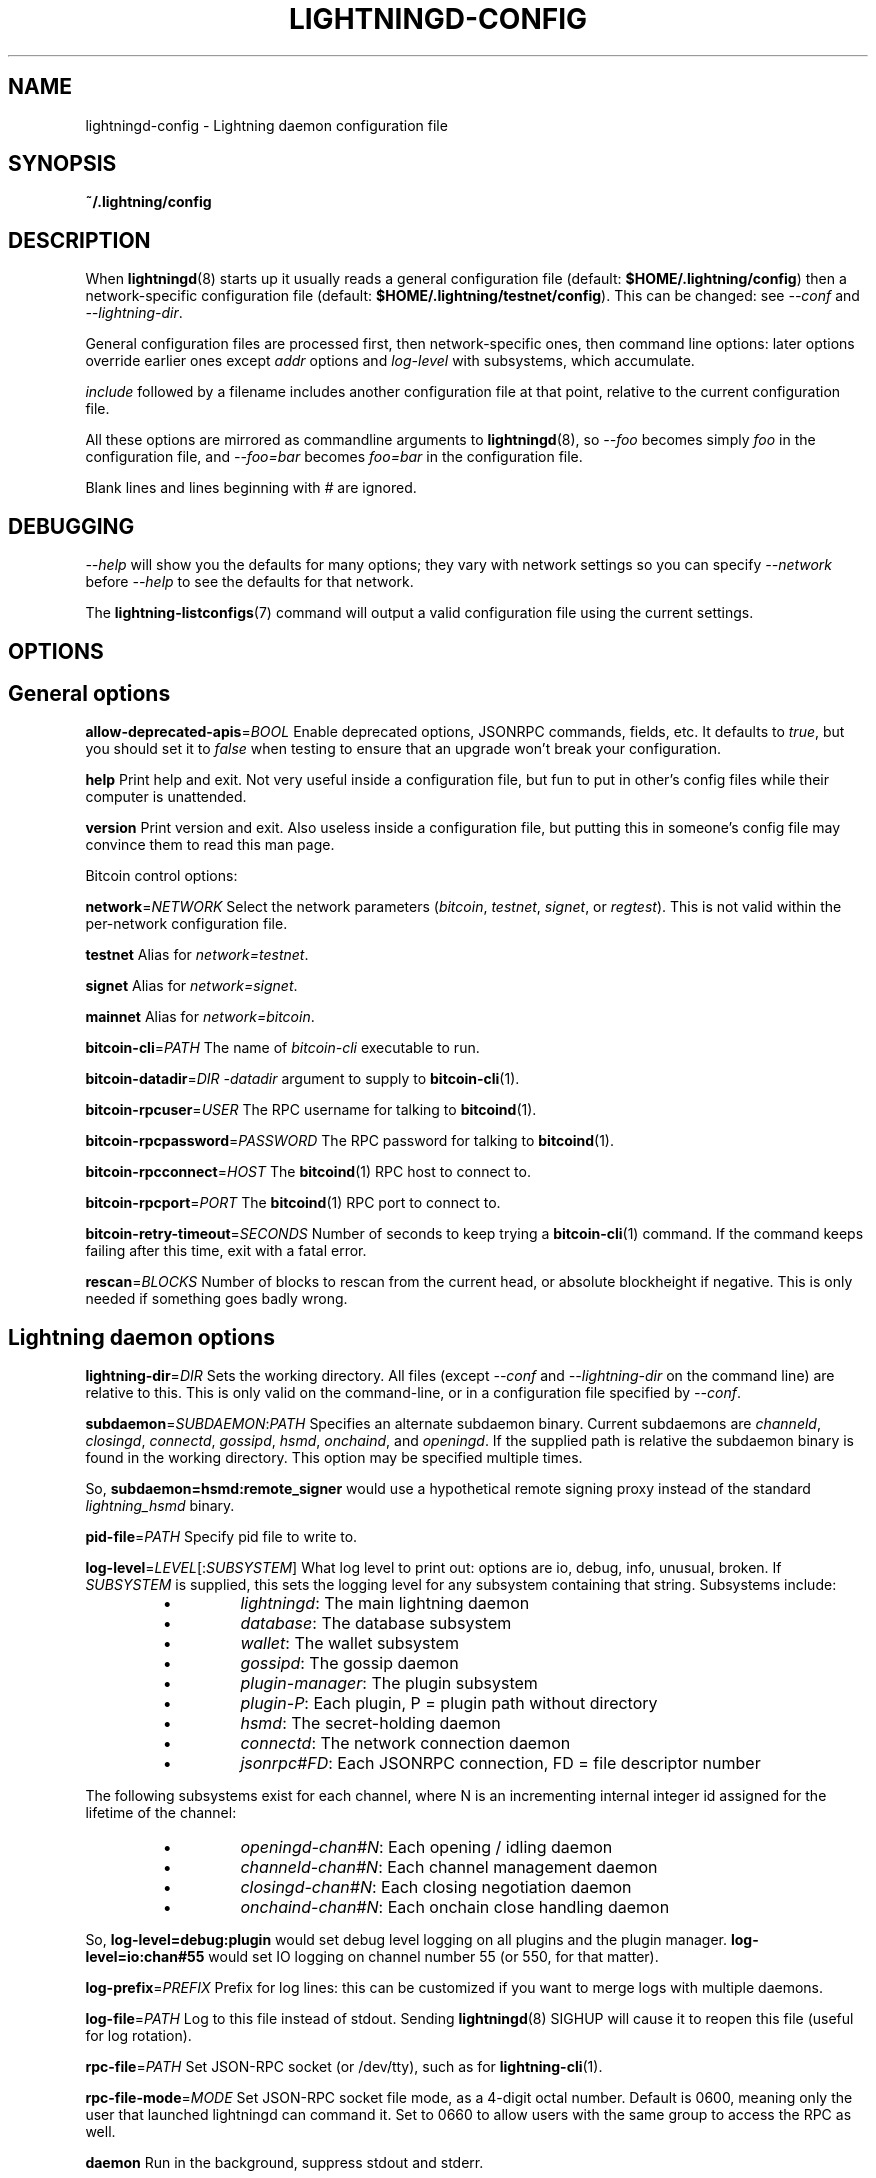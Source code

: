 .TH "LIGHTNINGD-CONFIG" "5" "" "" "lightningd-config"
.SH NAME
lightningd-config - Lightning daemon configuration file
.SH SYNOPSIS

\fB~/\.lightning/config\fR

.SH DESCRIPTION

When \fBlightningd\fR(8) starts up it usually reads a general configuration
file (default: \fB$HOME/\.lightning/config\fR) then a network-specific
configuration file (default: \fB$HOME/\.lightning/testnet/config\fR)\.  This can
be changed: see \fI--conf\fR and \fI--lightning-dir\fR\.


General configuration files are processed first, then network-specific
ones, then command line options: later options override earlier ones
except \fIaddr\fR options and \fIlog-level\fR with subsystems, which
accumulate\.


\fIinclude \fR followed by a filename includes another configuration file at that
point, relative to the current configuration file\.


All these options are mirrored as commandline arguments to
\fBlightningd\fR(8), so \fI--foo\fR becomes simply \fIfoo\fR in the configuration
file, and \fI--foo=bar\fR becomes \fIfoo=bar\fR in the configuration file\.


Blank lines and lines beginning with \fI#\fR are ignored\.

.SH DEBUGGING

\fI--help\fR will show you the defaults for many options; they vary with
network settings so you can specify \fI--network\fR before \fI--help\fR to see
the defaults for that network\.


The \fBlightning-listconfigs\fR(7) command will output a valid configuration
file using the current settings\.

.SH OPTIONS
.SH General options

 \fBallow-deprecated-apis\fR=\fIBOOL\fR
Enable deprecated options, JSONRPC commands, fields, etc\. It defaults to
\fItrue\fR, but you should set it to \fIfalse\fR when testing to ensure that an
upgrade won’t break your configuration\.


 \fBhelp\fR
Print help and exit\. Not very useful inside a configuration file, but
fun to put in other’s config files while their computer is unattended\.


 \fBversion\fR
Print version and exit\. Also useless inside a configuration file, but
putting this in someone’s config file may convince them to read this man
page\.


Bitcoin control options:


 \fBnetwork\fR=\fINETWORK\fR
Select the network parameters (\fIbitcoin\fR, \fItestnet\fR, \fIsignet\fR, or \fIregtest\fR)\.
This is not valid within the per-network configuration file\.


 \fBtestnet\fR
Alias for \fInetwork=testnet\fR\.


 \fBsignet\fR
Alias for \fInetwork=signet\fR\.


 \fBmainnet\fR
Alias for \fInetwork=bitcoin\fR\.


 \fBbitcoin-cli\fR=\fIPATH\fR
The name of \fIbitcoin-cli\fR executable to run\.


 \fBbitcoin-datadir\fR=\fIDIR\fR
\fI-datadir\fR argument to supply to \fBbitcoin-cli\fR(1)\.


 \fBbitcoin-rpcuser\fR=\fIUSER\fR
The RPC username for talking to \fBbitcoind\fR(1)\.


 \fBbitcoin-rpcpassword\fR=\fIPASSWORD\fR
The RPC password for talking to \fBbitcoind\fR(1)\.


 \fBbitcoin-rpcconnect\fR=\fIHOST\fR
The \fBbitcoind\fR(1) RPC host to connect to\.


 \fBbitcoin-rpcport\fR=\fIPORT\fR
The \fBbitcoind\fR(1) RPC port to connect to\.


 \fBbitcoin-retry-timeout\fR=\fISECONDS\fR
Number of seconds to keep trying a \fBbitcoin-cli\fR(1) command\. If the
command keeps failing after this time, exit with a fatal error\.


 \fBrescan\fR=\fIBLOCKS\fR
Number of blocks to rescan from the current head, or absolute
blockheight if negative\. This is only needed if something goes badly
wrong\.

.SH Lightning daemon options

 \fBlightning-dir\fR=\fIDIR\fR
Sets the working directory\. All files (except \fI--conf\fR and
\fI--lightning-dir\fR on the command line) are relative to this\.  This
is only valid on the command-line, or in a configuration file specified
by \fI--conf\fR\.


 \fBsubdaemon\fR=\fISUBDAEMON\fR:\fIPATH\fR
Specifies an alternate subdaemon binary\.
Current subdaemons are \fIchanneld\fR, \fIclosingd\fR,
\fIconnectd\fR, \fIgossipd\fR, \fIhsmd\fR, \fIonchaind\fR, and \fIopeningd\fR\.
If the supplied path is relative the subdaemon binary is found in the
working directory\. This option may be specified multiple times\.


 So, \fBsubdaemon=hsmd:remote_signer\fR would use a
hypothetical remote signing proxy instead of the standard \fIlightning_hsmd\fR
binary\.


 \fBpid-file\fR=\fIPATH\fR
Specify pid file to write to\.


 \fBlog-level\fR=\fILEVEL\fR[:\fISUBSYSTEM\fR]
What log level to print out: options are io, debug, info, unusual,
broken\.  If \fISUBSYSTEM\fR is supplied, this sets the logging level
for any subsystem containing that string\.  Subsystems include:

.RS
.IP \[bu]
\fIlightningd\fR: The main lightning daemon
.IP \[bu]
\fIdatabase\fR: The database subsystem
.IP \[bu]
\fIwallet\fR: The wallet subsystem
.IP \[bu]
\fIgossipd\fR: The gossip daemon
.IP \[bu]
\fIplugin-manager\fR: The plugin subsystem
.IP \[bu]
\fIplugin-P\fR: Each plugin, P = plugin path without directory
.IP \[bu]
\fIhsmd\fR: The secret-holding daemon
.IP \[bu]
\fIconnectd\fR: The network connection daemon
.IP \[bu]
\fIjsonrpc#FD\fR: Each JSONRPC connection, FD = file descriptor number

.RE

  The following subsystems exist for each channel, where N is an incrementing
internal integer id assigned for the lifetime of the channel:

.RS
.IP \[bu]
\fIopeningd-chan#N\fR: Each opening / idling daemon
.IP \[bu]
\fIchanneld-chan#N\fR: Each channel management daemon
.IP \[bu]
\fIclosingd-chan#N\fR: Each closing negotiation daemon
.IP \[bu]
\fIonchaind-chan#N\fR: Each onchain close handling daemon

.RE

  So, \fBlog-level=debug:plugin\fR would set debug level logging on all
plugins and the plugin manager\.  \fBlog-level=io:chan#55\fR would set
IO logging on channel number 55 (or 550, for that matter)\.


 \fBlog-prefix\fR=\fIPREFIX\fR
Prefix for log lines: this can be customized if you want to merge logs
with multiple daemons\.


 \fBlog-file\fR=\fIPATH\fR
Log to this file instead of stdout\. Sending \fBlightningd\fR(8) SIGHUP will
cause it to reopen this file (useful for log rotation)\.


 \fBrpc-file\fR=\fIPATH\fR
Set JSON-RPC socket (or /dev/tty), such as for \fBlightning-cli\fR(1)\.


 \fBrpc-file-mode\fR=\fIMODE\fR
Set JSON-RPC socket file mode, as a 4-digit octal number\.
Default is 0600, meaning only the user that launched lightningd
can command it\.
Set to 0660 to allow users with the same group to access the RPC
as well\.


 \fBdaemon\fR
Run in the background, suppress stdout and stderr\.


 \fBconf\fR=\fIPATH\fR
Sets configuration file, and disable reading the normal general and network
ones\. If this is a relative path, it is relative to the starting directory, not
\fBlightning-dir\fR (unlike other paths)\. \fIPATH\fR must exist and be
readable (we allow missing files in the default case)\. Using this inside
a configuration file is invalid\.


 \fBwallet\fR=\fIDSN\fR
Identify the location of the wallet\. This is a fully qualified data source
name, including a scheme such as \fBsqlite3\fR or \fBpostgres\fR followed by the
connection parameters\.


The default wallet corresponds to the following DSN:

.nf
.RS
--wallet=sqlite3://$HOME/.lightning/bitcoin/lightningd.sqlite3
.RE

.fi

The following is an example of a postgresql wallet DSN:

.nf
.RS
--wallet=postgres://user:pass@localhost:5432/db_name
.RE

.fi

This will connect to a DB server running on \fBlocalhost\fR port \fB5432\fR,
authenticate with username \fBuser\fR and password \fBpass\fR, and then use the
database \fBdb_name\fR\. The database must exist, but the schema will be managed
automatically by \fBlightningd\fR\.


 \fBencrypted-hsm\fR
If set, you will be prompted to enter a password used to encrypt the \fBhsm_secret\fR\.
Note that once you encrypt the \fBhsm_secret\fR this option will be mandatory for
\fBlightningd\fR to start\.
If there is no \fBhsm_secret\fR yet, \fBlightningd\fR will create a new encrypted secret\.
If you have an unencrypted \fBhsm_secret\fR you want to encrypt on-disk, or vice versa,
see \fBlightning-hsmtool\fR(8)\.

.SH Lightning node customization options

 \fBalias\fR=\fINAME\fR
Up to 32 bytes of UTF-8 characters to tag your node\. Completely silly, since
anyone can call their node anything they want\. The default is an
NSA-style codename derived from your public key, but "Peter Todd" and
"VAULTERO" are good options, too\.


 \fBrgb\fR=\fIRRGGBB\fR
Your favorite color as a hex code\.


 \fBfee-base\fR=\fIMILLISATOSHI\fR
Default: 1000\. The base fee to charge for every payment which passes
through\. Note that millisatoshis are a very, very small unit! Changing
this value will only affect new channels and not existing ones\. If you
want to change fees for existing channels, use the RPC call
\fBlightning-setchannelfee\fR(7)\.


 \fBfee-per-satoshi\fR=\fIMILLIONTHS\fR
Default: 10 (0\.001%)\. This is the proportional fee to charge for every
payment which passes through\. As percentages are too coarse, it’s in
millionths, so 10000 is 1%, 1000 is 0\.1%\. Changing this value will only
affect new channels and not existing ones\. If you want to change fees
for existing channels, use the RPC call \fBlightning-setchannelfee\fR(7)\.


 \fBmin-capacity-sat\fR=\fISATOSHI\fR
Default: 10000\. This value defines the minimal effective channel
capacity in satoshi to accept for channel opening requests\. This will
reject any opening of a channel which can't pass an HTLC of least this
value\.  Usually this prevents a peer opening a tiny channel, but it
can also prevent a channel you open with a reasonable amount and the peer
requesting such a large reserve that the capacity of the channel
falls below this\.


 \fBignore-fee-limits\fR=\fIBOOL\fR
Allow nodes which establish channels to us to set any fee they want\.
This may result in a channel which cannot be closed, should fees
increase, but make channels far more reliable since we never close it
due to unreasonable fees\.


 \fBcommit-time\fR=\fIMILLISECONDS\fR
How long to wait before sending commitment messages to the peer: in
theory increasing this would reduce load, but your node would have to be
extremely busy node for you to even notice\.

.SH Lightning channel and HTLC options

 \fBlarge-channels\fR
Removes capacity limits for channel creation\.  Version 1\.0 of the specification
limited channel sizes to 16777215 satoshi\.  With this option (which your
node will advertize to peers), your node will accept larger incoming channels
and if the peer supports it, will open larger channels\.  Note: this option
is spelled \fBlarge-channels\fR but it's pronounced \fBwumbo\fR\.


 \fBwatchtime-blocks\fR=\fIBLOCKS\fR
How long we need to spot an outdated close attempt: on opening a channel
we tell our peer that this is how long they’ll have to wait if they
perform a unilateral close\.


 \fBmax-locktime-blocks\fR=\fIBLOCKS\fR
The longest our funds can be delayed (ie\. the longest
\fBwatchtime-blocks\fR our peer can ask for, and also the longest HTLC
timeout we will accept)\. If our peer asks for longer, we’ll refuse to
create a channel, and if an HTLC asks for longer, we’ll refuse it\.


 \fBfunding-confirms\fR=\fIBLOCKS\fR
Confirmations required for the funding transaction when the other side
opens a channel before the channel is usable\.


 \fBcommit-fee\fR=\fIPERCENT\fR
The percentage of \fIestimatesmartfee 2/CONSERVATIVE\fR to use for the commitment
transactions: default is 100\.


 \fBmax-concurrent-htlcs\fR=\fIINTEGER\fR
Number of HTLCs one channel can handle concurrently in each direction\.
Should be between 1 and 483 (default 30)\.


 \fBcltv-delta\fR=\fIBLOCKS\fR
The number of blocks between incoming payments and outgoing payments:
this needs to be enough to make sure that if we have to, we can close
the outgoing payment before the incoming, or redeem the incoming once
the outgoing is redeemed\.


 \fBcltv-final\fR=\fIBLOCKS\fR
The number of blocks to allow for payments we receive: if we have to, we
might need to redeem this on-chain, so this is the number of blocks we
have to do that\.


Invoice control options:


 \fBautocleaninvoice-cycle\fR=\fISECONDS\fR
Perform cleanup of expired invoices every \fISECONDS\fR seconds, or disable
if 0\. Usually unpaid expired invoices are uninteresting, and just take
up space in the database\.


 \fBautocleaninvoice-expired-by\fR=\fISECONDS\fR
Control how long invoices must have been expired before they are cleaned
(if \fIautocleaninvoice-cycle\fR is non-zero)\.


Payment control options:


 \fBdisable-mpp\fR
Disable the multi-part payment sending support in the \fBpay\fR plugin\. By default
the MPP support is enabled, but it can be desirable to disable in situations
in which each payment should result in a single HTLC being forwarded in the
network\.

.SH Networking options

Note that for simple setups, the implicit \fIautolisten\fR option does the
right thing: it will try to bind to port 9735 on IPv4 and IPv6, and will
announce it to peers if it seems like a public address\.


You can instead use \fIaddr\fR to override this (eg\. to change the port), or
precisely control where to bind and what to announce with the
\fIbind-addr\fR and \fIannounce-addr\fR options\. These will \fBdisable\fR the
\fIautolisten\fR logic, so you must specifiy exactly what you want!


 \fBaddr\fR=\fI[IPADDRESS[:PORT]]|autotor:TORIPADDRESS[:SERVICEPORT][/torport=TORPORT]|statictor:TORIPADDRESS[:SERVICEPORT][/torport=TORPORT][/torblob=[blob]]\fR


Set an IP address (v4 or v6) or automatic Tor address to listen on and
(maybe) announce as our node address\.


An empty 'IPADDRESS' is a special value meaning bind to IPv4 and/or
IPv6 on all interfaces, '0\.0\.0\.0' means bind to all IPv4
interfaces, '::' means 'bind to all IPv6 interfaces'\.  If 'PORT' is
not specified, 9735 is used\.  If we can determine a public IP
address from the resulting binding, the address is announced\.


If the argument begins with 'autotor:' then it is followed by the
IPv4 or IPv6 address of the Tor control port (default port 9051),
and this will be used to configure a Tor hidden service for port 9735\.
The Tor hidden service will be configured to point to the
first IPv4 or IPv6 address we bind to\.


If the argument begins with 'statictor:' then it is followed by the
IPv4 or IPv6 address of the Tor control port (default port 9051),
and this will be used to configure a static Tor hidden service for port 9735\.
The Tor hidden service will be configured to point to the
first IPv4 or IPv6 address we bind to and is by default unique to
your nodes id\. You can add the text '/torblob=BLOB' followed by up to
64 Bytes of text to generate from this text a v3 onion service
address text unique to the first 32 Byte of this text\.
You can also use an postfix '/torport=TORPORT' to select the external
tor binding\. The result is that over tor your node is accessible by a port
defined by you and possible different from your local node port assignment


This option can be used multiple times to add more addresses, and
its use disables autolisten\.  If necessary, and 'always-use-proxy'
is not specified, a DNS lookup may be done to resolve 'IPADDRESS'
or 'TORIPADDRESS'\.


 \fBbind-addr\fR=\fI[IPADDRESS[:PORT]]|SOCKETPATH\fR
Set an IP address or UNIX domain socket to listen to, but do not
announce\. A UNIX domain socket is distinguished from an IP address by
beginning with a \fI/\fR\.


An empty 'IPADDRESS' is a special value meaning bind to IPv4 and/or
IPv6 on all interfaces, '0\.0\.0\.0' means bind to all IPv4
interfaces, '::' means 'bind to all IPv6 interfaces'\.  'PORT' is
not specified, 9735 is used\.


This option can be used multiple times to add more addresses, and
its use disables autolisten\.  If necessary, and 'always-use-proxy'
is not specified, a DNS lookup may be done to resolve 'IPADDRESS'\.


 \fBannounce-addr\fR=\fIIPADDRESS[:PORT]|TORADDRESS\.onion[:PORT]\fR
Set an IP (v4 or v6) address or Tor address to announce; a Tor address
is distinguished by ending in \fI\.onion\fR\. \fIPORT\fR defaults to 9735\.


Empty or wildcard IPv4 and IPv6 addresses don't make sense here\.
Also, unlike the 'addr' option, there is no checking that your
announced addresses are public (e\.g\. not localhost)\.


This option can be used multiple times to add more addresses, and
its use disables autolisten\.


If necessary, and 'always-use-proxy' is not specified, a DNS
lookup may be done to resolve 'IPADDRESS'\.


 \fBoffline\fR
Do not bind to any ports, and do not try to reconnect to any peers\. This
can be useful for maintenance and forensics, so is usually specified on
the command line\. Overrides all \fIaddr\fR and \fIbind-addr\fR options\.


 \fBautolisten\fR=\fIBOOL\fR
By default, we bind (and maybe announce) on IPv4 and IPv6 interfaces if
no \fIaddr\fR, \fIbind-addr\fR or \fIannounce-addr\fR options are specified\. Setting
this to \fIfalse\fR disables that\.


 \fBproxy\fR=\fIIPADDRESS[:PORT]\fR
Set a socks proxy to use to connect to Tor nodes (or for all connections
if \fBalways-use-proxy\fR is set)\.  The port defaults to 9050 if not specified\.


 \fBalways-use-proxy\fR=\fIBOOL\fR
Always use the \fBproxy\fR, even to connect to normal IP addresses (you
can still connect to Unix domain sockets manually)\. This also disables
all DNS lookups, to avoid leaking information\.


 \fBdisable-dns\fR
Disable the DNS bootstrapping mechanism to find a node by its node ID\.


 \fBenable-autotor-v2-mode\fR
Try to get a v2 onion address from the Tor service call, default is v3\.


 \fBtor-service-password\fR=\fIPASSWORD\fR
Set a Tor control password, which may be needed for \fIautotor:\fR to
authenticate to the Tor control port\.

.SH Lightning Plugins

\fBlightningd\fR(8) supports plugins, which offer additional configuration
options and JSON-RPC methods, depending on the plugin\. Some are supplied
by default (usually located in \fBlibexec/c-lightning/plugins/\fR)\. If a
\fBplugins\fR directory exists under \fIlightning-dir\fR that is searched for
plugins along with any immediate subdirectories)\. You can specify
additional paths too:


 \fBplugin\fR=\fIPATH\fR
Specify a plugin to run as part of c-lightning\. This can be specified
multiple times to add multiple plugins\.


 \fBplugin-dir\fR=\fIDIRECTORY\fR
Specify a directory to look for plugins; all executable files not
containing punctuation (other than \fI\.\fR, \fI-\fR or \fI_) in 'DIRECTORY\fR are
loaded\. \fIDIRECTORY\fR must exist; this can be specified multiple times to
add multiple directories\.


 \fBclear-plugins\fR
This option clears all \fIplugin\fR, \fIimportant-plugin\fR, and \fIplugin-dir\fR options
preceeding it,
including the default built-in plugin directory\. You can still add
\fIplugin-dir\fR, \fIplugin\fR, and \fIimportant-plugin\fR options following this
and they will have the normal effect\.


 \fBdisable-plugin\fR=\fIPLUGIN\fR
If \fIPLUGIN\fR contains a /, plugins with the same path as \fIPLUGIN\fR will
not be loaded at startup\. Otherwise, no plugin with that base name will
be loaded at startup, whatever directory it is in\.  This option is useful for
disabling a single plugin inside a directory\.  You can still explicitly
load plugins which have been disabled, using \fBlightning-plugin\fR(7) \fBstart\fR\.


 \fBimportant-plugin\fR=\fIPLUGIN\fR
Speciy a plugin to run as part of C-lightning\.
This can be specified multiple times to add multiple plugins\.
Plugins specified via this option are considered so important, that if the
plugin stops for any reason (including via \fBlightning-plugin\fR(7) \fBstop\fR),
C-lightning will also stop running\.
This way, you can monitor crashes of important plugins by simply monitoring
if C-lightning terminates\.
Built-in plugins, which are installed with \fBlightningd\fR(8), are automatically
considered important\.

.SH BUGS

You should report bugs on our github issues page, and maybe submit a fix
to gain our eternal gratitude!

.SH AUTHOR

Rusty Russell &lt;\fIrusty@rustcorp.com.au\fR&gt; wrote this man page, and
much of the configuration language, but many others did the hard work of
actually implementing these options\.

.SH SEE ALSO

\fBlightning-listconfigs\fR(7) \fBlightning-setchannelfee\fR(7) \fBlightningd\fR(8)
\fBlightning-hsmtool\fR(8)

.SH RESOURCES

Main web site: \fIhttps://github.com/ElementsProject/lightning\fR

.SH COPYING

Note: the modules in the ccan/ directory have their own licenses, but
the rest of the code is covered by the BSD-style MIT license\.

\" SHA256STAMP:9d72136e5abae6cb8f36899ebaeed6644ea566e95ec1a6f8b13cc911ed64a294
